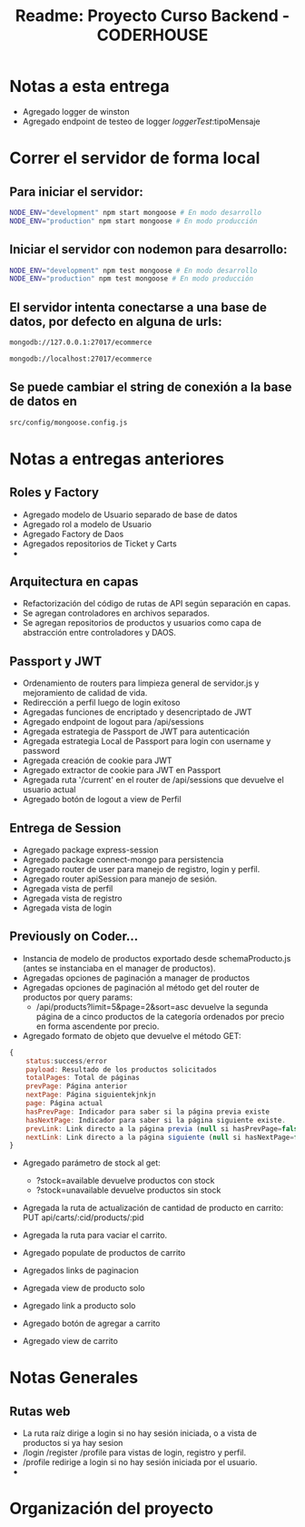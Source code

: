 #+title: Readme: Proyecto Curso Backend - CODERHOUSE
#+options: h:1 num:nil toc:nil
* Notas a esta entrega
  - Agregado logger de winston
  - Agregado endpoint de testeo de logger /loggerTest/:tipoMensaje
* Correr el servidor de forma local

** Para iniciar el servidor:  
#+begin_src bash
NODE_ENV="development" npm start mongoose # En modo desarrollo
NODE_ENV="production" npm start mongoose # En modo producción
#+end_src


** Iniciar el servidor con nodemon para desarrollo:
#+begin_src bash
NODE_ENV="development" npm test mongoose # En modo desarrollo
NODE_ENV="production" npm test mongoose # En modo producción
#+end_src

** El servidor intenta conectarse a una base de datos, por defecto en alguna de urls: 
#+begin_src bash
mongodb://127.0.0.1:27017/ecommerce

mongodb://localhost:27017/ecommerce
#+end_src




** Se puede cambiar el string de conexión a la base de datos en 
   #+begin_src bash
src/config/mongoose.config.js   
   #+end_src




* Notas a entregas anteriores

** Roles y Factory
  - Agregado modelo de Usuario separado de base de datos
  - Agregado rol a modelo de Usuario
  - Agregado Factory de Daos
  - Agregados repositorios de Ticket y Carts
  - 
** Arquitectura en capas
  - Refactorización del código de rutas de API según separación en capas.
  - Se agregan controladores en archivos separados.
  - Se agregan repositorios de productos y usuarios como capa de abstracción entre controladores y DAOS.

** Passport y JWT
   - Ordenamiento de routers para limpieza general de servidor.js y mejoramiento de calidad de vida.
   - Redirección a perfil luego de login exitoso
   - Agregadas funciones de encriptado y desencriptado de JWT
   - Agregado endpoint de logout para /api/sessions
   - Agregada estrategia de Passport de JWT para autenticación
   - Agregada estrategia Local de Passport para login con username y password
   - Agregada creación de cookie para JWT
   - Agregado extractor de cookie para JWT en Passport
   - Agregada ruta '/current' en el router de /api/sessions que devuelve el usuario actual
   - Agregado botón de logout a view de Perfil


** Entrega de Session
  - Agregado package express-session
  - Agregado package connect-mongo para persistencia
  - Agregado router de user para manejo de registro, login y perfil.
  - Agregado router apiSession para manejo de sesión.
  - Agregada vista de perfil
  - Agregada vista de registro
  - Agregada vista de login
** Previously on Coder...
   - Instancia de modelo de productos exportado desde schemaProducto.js (antes se instanciaba en el manager de productos).
   - Agregadas opciones de paginación a manager de productos
   - Agregadas opciones de paginación al método get del router de productos por query params:
     - /api/products?limit=5&page=2&sort=asc devuelve la segunda página de a cinco productos de la categoría ordenados por precio en forma ascendente por precio.
   - Agregado formato de objeto que devuelve el método GET:

 #+begin_src js
{
	status:success/error
    payload: Resultado de los productos solicitados
    totalPages: Total de páginas
    prevPage: Página anterior
    nextPage: Página siguientekjnkjn
    page: Página actual
    hasPrevPage: Indicador para saber si la página previa existe
    hasNextPage: Indicador para saber si la página siguiente existe.
    prevLink: Link directo a la página previa (null si hasPrevPage=false)
    nextLink: Link directo a la página siguiente (null si hasNextPage=false)
}

 #+end_src

 + Agregado parámetro de stock al get:
   - ?stock=available devuelve productos con stock
   - ?stock=unavailable devuelve productos sin stock

 + Agregada la ruta de actualización de cantidad de producto en carrito: PUT api/carts/:cid/products/:pid

 + Agregada la ruta para vaciar el carrito.

 + Agregado populate de productos de carrito

 + Agregados links de paginacion

 + Agregada view de producto solo

 + Agregado link a producto solo

 + Agregado botón de agregar a carrito

 + Agregado view de carrito

* Notas Generales
** Rutas web
   - La ruta raíz dirige a login si no hay sesión iniciada, o a vista de productos si ya hay sesion
   - /login /register /profile para vistas de login, registro y perfil.
   - /profile redirige a login si no hay sesión iniciada por el usuario.
   - 


* Organización del proyecto

